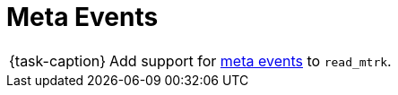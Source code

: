 ifdef::env-github[]
:tip-caption: :bulb:
:note-caption: :information_source:
:important-caption: :warning:
:task-caption: 👨‍🔧
endif::[]

= Meta Events

[NOTE,caption={task-caption}]
====
Add support for link:../../../background-information/midi.asciidoc#meta[meta events] to `read_mtrk`.
====
